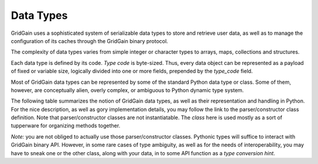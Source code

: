 ..  Copyright 2019 GridGain Systems, Inc. and Contributors.

..  Licensed under the GridGain Community Edition License (the "License");
    you may not use this file except in compliance with the License.
    You may obtain a copy of the License at

..      https://www.gridgain.com/products/software/community-edition/gridgain-community-edition-license

..  Unless required by applicable law or agreed to in writing, software
    distributed under the License is distributed on an "AS IS" BASIS,
    WITHOUT WARRANTIES OR CONDITIONS OF ANY KIND, either express or implied.
    See the License for the specific language governing permissions and
    limitations under the License.

.. _data_types:

==========
Data Types
==========

GridGain uses a sophisticated system of serializable data types
to store and retrieve user data, as well as to manage the configuration
of its caches through the GridGain binary protocol.

The complexity of data types varies from simple integer or character types
to arrays, maps, collections and structures.

Each data type is defined by its code. `Type code` is byte-sized. Thus,
every data object can be represented as a payload of fixed or variable size,
logically divided into one or more fields, prepended by the `type_code` field.

Most of GridGain data types can be represented by some of the standard Python
data type or class. Some of them, however, are conceptually alien, overly
complex, or ambiguous to Python dynamic type system.

The following table summarizes the notion of GridGain data types,
as well as their representation and handling in Python. For the nice
description, as well as gory implementation details, you may follow the link
to the parser/constructor class definition. Note that parser/constructor
classes are not instantiatable. The `class` here is used mostly as a sort of
tupperware for organizing methods together.

*Note:* you are not obliged to actually use those parser/constructor classes.
Pythonic types will suffice to interact with GridGain binary API.
However, in some rare cases of type ambiguity, as well as for the needs
of interoperability, you may have to sneak one or the other class, along
with your data, in to some API function as a *type conversion hint*.

+-----------+--------------------+-------------------------------+-----------------------------------------------------------------+
|`type_code`|GridGain            |Python type                    |Parser/constructor                                               |
|           |docs reference      |or class                       |class                                                            |
+===========+====================+===============================+=================================================================+
|*Primitive data types*                                                                                                            |
+-----------+--------------------+-------------------------------+-----------------------------------------------------------------+
|0x01       |Byte_               |int                            |:class:`~pygridgain.datatypes.primitive_objects.ByteObject`        |
+-----------+--------------------+-------------------------------+-----------------------------------------------------------------+
|0x02       |Short_              |int                            |:class:`~pygridgain.datatypes.primitive_objects.ShortObject`       |
+-----------+--------------------+-------------------------------+-----------------------------------------------------------------+
|0x03       |Int_                |int                            |:class:`~pygridgain.datatypes.primitive_objects.IntObject`         |
+-----------+--------------------+-------------------------------+-----------------------------------------------------------------+
|0x04       |Long_               |int                            |:class:`~pygridgain.datatypes.primitive_objects.LongObject`        |
+-----------+--------------------+-------------------------------+-----------------------------------------------------------------+
|0x05       |Float_              |float                          |:class:`~pygridgain.datatypes.primitive_objects.FloatObject`       |
+-----------+--------------------+-------------------------------+-----------------------------------------------------------------+
|0x06       |Double_             |float                          |:class:`~pygridgain.datatypes.primitive_objects.DoubleObject`      |
+-----------+--------------------+-------------------------------+-----------------------------------------------------------------+
|0x07       |Char_               |str                            |:class:`~pygridgain.datatypes.primitive_objects.CharObject`        |
+-----------+--------------------+-------------------------------+-----------------------------------------------------------------+
|0x08       |Bool_               |bool                           |:class:`~pygridgain.datatypes.primitive_objects.BoolObject`        |
+-----------+--------------------+-------------------------------+-----------------------------------------------------------------+
|0x65       |Null_               |NoneType                       |:class:`~pygridgain.datatypes.null_object.Null`                    |
+-----------+--------------------+-------------------------------+-----------------------------------------------------------------+
|*Standard objects*                                                                                                                |
+-----------+--------------------+-------------------------------+-----------------------------------------------------------------+
|0x09       |String_             |Str                            |:class:`~pygridgain.datatypes.standard.String`                     |
+-----------+--------------------+-------------------------------+-----------------------------------------------------------------+
|0x0a       |UUID_               |uuid.UUID                      |:class:`~pygridgain.datatypes.standard.UUIDObject`                 |
+-----------+--------------------+-------------------------------+-----------------------------------------------------------------+
|0x21       |Timestamp_          |tuple                          |:class:`~pygridgain.datatypes.standard.TimestampObject`            |
+-----------+--------------------+-------------------------------+-----------------------------------------------------------------+
|0x0b       |Date_               |datetime.datetime              |:class:`~pygridgain.datatypes.standard.DateObject`                 |
+-----------+--------------------+-------------------------------+-----------------------------------------------------------------+
|0x24       |Time_               |datetime.timedelta             |:class:`~pygridgain.datatypes.standard.TimeObject`                 |
+-----------+--------------------+-------------------------------+-----------------------------------------------------------------+
|0x1e       |Decimal_            |decimal.Decimal                |:class:`~pygridgain.datatypes.standard.DecimalObject`              |
+-----------+--------------------+-------------------------------+-----------------------------------------------------------------+
|0x1c       |Enum_               |tuple                          |:class:`~pygridgain.datatypes.standard.EnumObject`                 |
+-----------+--------------------+-------------------------------+-----------------------------------------------------------------+
|0x67       |`Binary enum`_      |tuple                          |:class:`~pygridgain.datatypes.standard.BinaryEnumObject`           |
+-----------+--------------------+-------------------------------+-----------------------------------------------------------------+
|*Arrays of primitives*                                                                                                            |
+-----------+--------------------+-------------------------------+-----------------------------------------------------------------+
|0x0c       |`Byte array`_       |iterable/list                  |:class:`~pygridgain.datatypes.primitive_arrays.ByteArrayObject`    |
+-----------+--------------------+-------------------------------+-----------------------------------------------------------------+
|0x0d       |`Short array`_      |iterable/list                  |:class:`~pygridgain.datatypes.primitive_arrays.ShortArrayObject`   |
+-----------+--------------------+-------------------------------+-----------------------------------------------------------------+
|0x0e       |`Int array`_        |iterable/list                  |:class:`~pygridgain.datatypes.primitive_arrays.IntArrayObject`     |
+-----------+--------------------+-------------------------------+-----------------------------------------------------------------+
|0x0f       |`Long array`_       |iterable/list                  |:class:`~pygridgain.datatypes.primitive_arrays.LongArrayObject`    |
+-----------+--------------------+-------------------------------+-----------------------------------------------------------------+
|0x10       |`Float array`_      |iterable/list                  |:class:`~pygridgain.datatypes.primitive_arrays.FloatArrayObject`   |
+-----------+--------------------+-------------------------------+-----------------------------------------------------------------+
|0x11       |`Double array`_     |iterable/list                  |:class:`~pygridgain.datatypes.primitive_arrays.DoubleArrayObject`  |
+-----------+--------------------+-------------------------------+-----------------------------------------------------------------+
|0x12       |`Char array`_       |iterable/list                  |:class:`~pygridgain.datatypes.primitive_arrays.CharArrayObject`    |
+-----------+--------------------+-------------------------------+-----------------------------------------------------------------+
|0x13       |`Bool array`_       |iterable/list                  |:class:`~pygridgain.datatypes.primitive_arrays.BoolArrayObject`    |
+-----------+--------------------+-------------------------------+-----------------------------------------------------------------+
|*Arrays of standard objects*                                                                                                      |
+-----------+--------------------+-------------------------------+-----------------------------------------------------------------+
|0x14       |`String array`_     |iterable/list                  |:class:`~pygridgain.datatypes.standard.StringArrayObject`          |
+-----------+--------------------+-------------------------------+-----------------------------------------------------------------+
|0x15       |`UUID array`_       |iterable/list                  |:class:`~pygridgain.datatypes.standard.UUIDArrayObject`            |
+-----------+--------------------+-------------------------------+-----------------------------------------------------------------+
|0x22       |`Timestamp array`_  |iterable/list                  |:class:`~pygridgain.datatypes.standard.TimestampArrayObject`       |
+-----------+--------------------+-------------------------------+-----------------------------------------------------------------+
|0x16       |`Date array`_       |iterable/list                  |:class:`~pygridgain.datatypes.standard.DateArrayObject`            |
+-----------+--------------------+-------------------------------+-----------------------------------------------------------------+
|0x23       |`Time array`_       |iterable/list                  |:class:`~pygridgain.datatypes.standard.TimeArrayObject`            |
+-----------+--------------------+-------------------------------+-----------------------------------------------------------------+
|0x1f       |`Decimal array`_    |iterable/list                  |:class:`~pygridgain.datatypes.standard.DecimalArrayObject`         |
+-----------+--------------------+-------------------------------+-----------------------------------------------------------------+
|*Object collections, special types, and complex object*                                                                           |
+-----------+--------------------+-------------------------------+-----------------------------------------------------------------+
|0x17       |`Object array`_     |iterable/list                  |:class:`~pygridgain.datatypes.complex.ObjectArrayObject`           |
+-----------+--------------------+-------------------------------+-----------------------------------------------------------------+
|0x18       |`Collection`_       |tuple                          |:class:`~pygridgain.datatypes.complex.CollectionObject`            |
+-----------+--------------------+-------------------------------+-----------------------------------------------------------------+
|0x19       |`Map`_              |dict, collections.OrderedDict  |:class:`~pygridgain.datatypes.complex.MapObject`                   |
+-----------+--------------------+-------------------------------+-----------------------------------------------------------------+
|0x1d       |`Enum array`_       |iterable/list                  |:class:`~pygridgain.datatypes.standard.EnumArrayObject`            |
+-----------+--------------------+-------------------------------+-----------------------------------------------------------------+
|0x67       |`Complex object`_   |object                         |:class:`~pygridgain.datatypes.complex.BinaryObject`                |
+-----------+--------------------+-------------------------------+-----------------------------------------------------------------+
|0x1b       |`Wrapped data`_     |tuple                          |:class:`~pygridgain.datatypes.complex.WrappedDataObject`           |
+-----------+--------------------+-------------------------------+-----------------------------------------------------------------+

.. _Byte: https://apacheignite.readme.io/docs/binary-client-protocol-data-format#section-byte
.. _Short: https://apacheignite.readme.io/docs/binary-client-protocol-data-format#section-short
.. _Int: https://apacheignite.readme.io/docs/binary-client-protocol-data-format#section-int
.. _Long: https://apacheignite.readme.io/docs/binary-client-protocol-data-format#section-long
.. _Float: https://apacheignite.readme.io/docs/binary-client-protocol-data-format#section-float
.. _Double: https://apacheignite.readme.io/docs/binary-client-protocol-data-format#section-double
.. _Char: https://apacheignite.readme.io/docs/binary-client-protocol-data-format#section-char
.. _Bool: https://apacheignite.readme.io/docs/binary-client-protocol-data-format#section-bool
.. _Null: https://apacheignite.readme.io/docs/binary-client-protocol-data-format#section-null
.. _String: https://apacheignite.readme.io/docs/binary-client-protocol-data-format#section-string
.. _UUID: https://apacheignite.readme.io/docs/binary-client-protocol-data-format#section-uuid-guid-
.. _Timestamp: https://apacheignite.readme.io/docs/binary-client-protocol-data-format#section-timestamp
.. _Date: https://apacheignite.readme.io/docs/binary-client-protocol-data-format#section-date
.. _Time: https://apacheignite.readme.io/docs/binary-client-protocol-data-format#section-time
.. _Decimal: https://apacheignite.readme.io/docs/binary-client-protocol-data-format#section-decimal
.. _Enum: https://apacheignite.readme.io/docs/binary-client-protocol-data-format#section-enum
.. _Byte array: https://apacheignite.readme.io/docs/binary-client-protocol-data-format#section-byte-array
.. _Short array: https://apacheignite.readme.io/docs/binary-client-protocol-data-format#section-short-array
.. _Int array: https://apacheignite.readme.io/docs/binary-client-protocol-data-format#section-int-array
.. _Long array: https://apacheignite.readme.io/docs/binary-client-protocol-data-format#section-long-array
.. _Float array: https://apacheignite.readme.io/docs/binary-client-protocol-data-format#section-float-array
.. _Double array: https://apacheignite.readme.io/docs/binary-client-protocol-data-format#section-double-array
.. _Char array: https://apacheignite.readme.io/docs/binary-client-protocol-data-format#section-char-array
.. _Bool array: https://apacheignite.readme.io/docs/binary-client-protocol-data-format#section-bool-array
.. _String array: https://apacheignite.readme.io/docs/binary-client-protocol-data-format#section-string-array
.. _UUID array: https://apacheignite.readme.io/docs/binary-client-protocol-data-format#section-uuid-guid-array
.. _Timestamp array: https://apacheignite.readme.io/docs/binary-client-protocol-data-format#section-timestamp-array
.. _Date array: https://apacheignite.readme.io/docs/binary-client-protocol-data-format#section-date-array
.. _Time array: https://apacheignite.readme.io/docs/binary-client-protocol-data-format#section-time-array
.. _Decimal array: https://apacheignite.readme.io/docs/binary-client-protocol-data-format#section-decimal-array
.. _Object array: https://apacheignite.readme.io/docs/binary-client-protocol-data-format#section-object-collections
.. _Collection: https://apacheignite.readme.io/docs/binary-client-protocol-data-format#section-collection
.. _Map: https://apacheignite.readme.io/docs/binary-client-protocol-data-format#section-map
.. _Enum array: https://apacheignite.readme.io/docs/binary-client-protocol-data-format#section-enum-array
.. _Binary enum: https://apacheignite.readme.io/docs/binary-client-protocol-data-format#section-binary-enum
.. _Wrapped data: https://apacheignite.readme.io/docs/binary-client-protocol-data-format#section-wrapped-data
.. _Complex object: https://apacheignite.readme.io/docs/binary-client-protocol-data-format#section-complex-object
